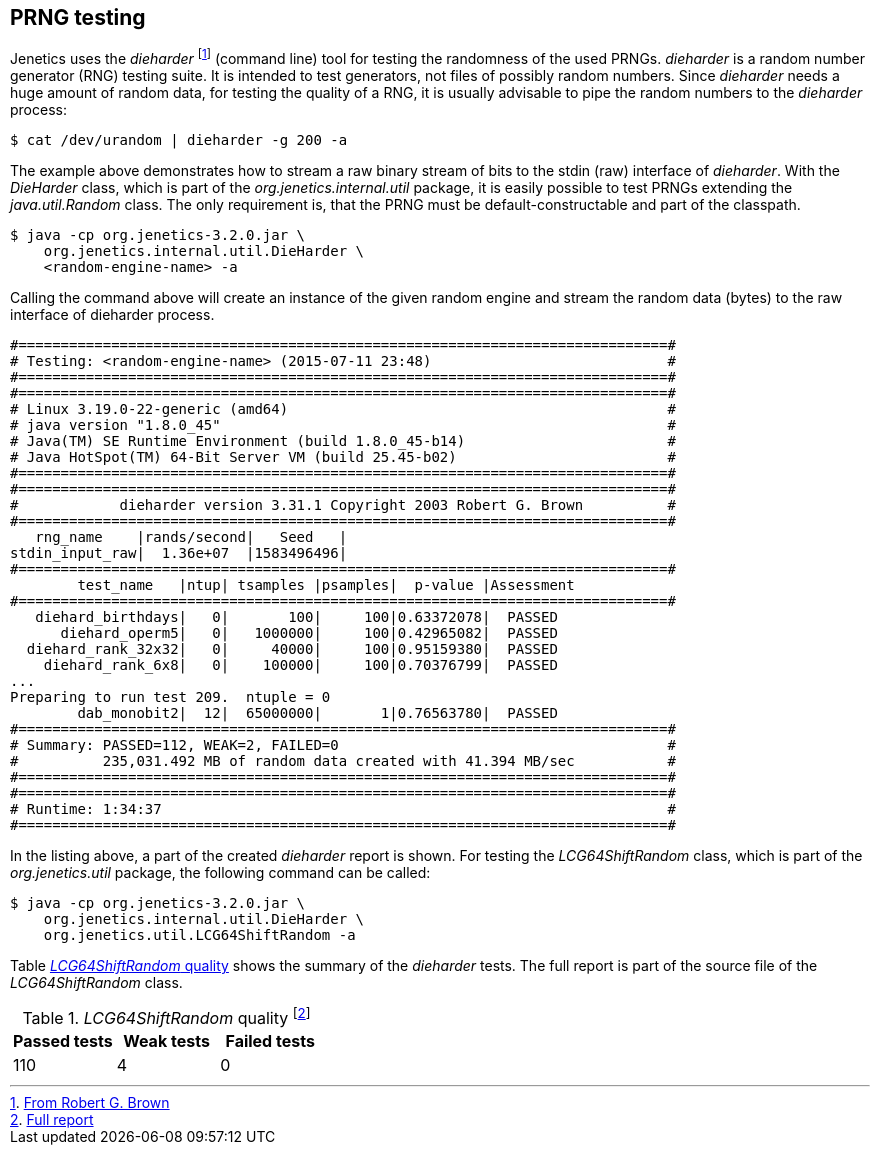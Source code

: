 == PRNG testing

Jenetics uses the _dieharder_ footnote:[http://www.phy.duke.edu/~rgb/General/dieharder.php[From Robert G. Brown]] (command line) tool for testing the randomness
of the used PRNGs. _dieharder_ is a random number generator (RNG) testing
suite. It is intended to test generators, not files of possibly random numbers.
Since _dieharder_ needs a huge amount of random data, for testing the quality
of a RNG, it is usually advisable to pipe the random numbers to the _dieharder_
process:

[source,bash]
-----------------
$ cat /dev/urandom | dieharder -g 200 -a
-----------------

The example above demonstrates how to stream a raw binary stream of bits to
the stdin (raw) interface of _dieharder_. With the _DieHarder_ class, which is
part of the _org.jenetics.internal.util_ package, it is easily possible to test
PRNGs extending the _java.util.Random_ class. The only requirement is, that
the PRNG must be default-constructable and part of the classpath.

[source,bash]
-----------------
$ java -cp org.jenetics-3.2.0.jar \
    org.jenetics.internal.util.DieHarder \
    <random-engine-name> -a
-----------------

Calling the command above will create an instance of the given random engine
and stream the random data (bytes) to the raw interface of dieharder process.

[source,bash]
-----------------
#=============================================================================#
# Testing: <random-engine-name> (2015-07-11 23:48)                            #
#=============================================================================#
#=============================================================================#
# Linux 3.19.0-22-generic (amd64)                                             #
# java version "1.8.0_45"                                                     #
# Java(TM) SE Runtime Environment (build 1.8.0_45-b14)                        #
# Java HotSpot(TM) 64-Bit Server VM (build 25.45-b02)                         #
#=============================================================================#
#=============================================================================#
#            dieharder version 3.31.1 Copyright 2003 Robert G. Brown          #
#=============================================================================#
   rng_name    |rands/second|   Seed   |
stdin_input_raw|  1.36e+07  |1583496496|
#=============================================================================#
        test_name   |ntup| tsamples |psamples|  p-value |Assessment
#=============================================================================#
   diehard_birthdays|   0|       100|     100|0.63372078|  PASSED
      diehard_operm5|   0|   1000000|     100|0.42965082|  PASSED
  diehard_rank_32x32|   0|     40000|     100|0.95159380|  PASSED
    diehard_rank_6x8|   0|    100000|     100|0.70376799|  PASSED
...
Preparing to run test 209.  ntuple = 0
        dab_monobit2|  12|  65000000|       1|0.76563780|  PASSED
#=============================================================================#
# Summary: PASSED=112, WEAK=2, FAILED=0                                       #
#          235,031.492 MB of random data created with 41.394 MB/sec           #
#=============================================================================#
#=============================================================================#
# Runtime: 1:34:37                                                            #
#=============================================================================#
-----------------

In the listing above, a part of the created _dieharder_ report is shown. For
testing the _LCG64ShiftRandom_ class, which is part of the _org.jenetics.util_
package, the following command can be called:

[source,bash]
-----------------
$ java -cp org.jenetics-3.2.0.jar \
    org.jenetics.internal.util.DieHarder \
    org.jenetics.util.LCG64ShiftRandom -a

-----------------

Table <<LCG64ShiftRandom-quality, _LCG64ShiftRandom_ quality>> shows the summary of the _dieharder_ tests. The full report is part of
the source file of the _LCG64ShiftRandom_ class.

[[LCG64ShiftRandom-quality]]
._LCG64ShiftRandom_ quality footnote:[https://github.com/jenetics/jenetics/blob/master/org.jenetics/src/main/java/org/jenetics/util/LCG64ShiftRandom.java[Full report]]
|===
|Passed tests |Weak tests |Failed tests

|110
|4
|0
|===


